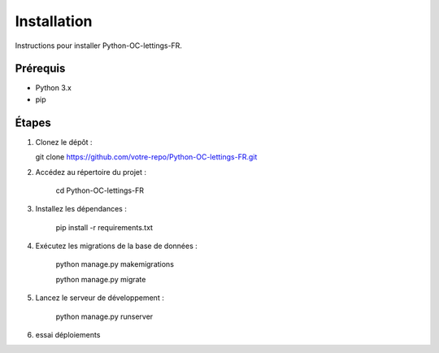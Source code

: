 Installation
============

Instructions pour installer Python-OC-lettings-FR.

Prérequis
---------
- Python 3.x
- pip

Étapes
------
1. Clonez le dépôt :

   git clone https://github.com/votre-repo/Python-OC-lettings-FR.git

2. Accédez au répertoire du projet :

    cd Python-OC-lettings-FR

3. Installez les dépendances :

    pip install -r requirements.txt

4. Exécutez les migrations de la base de données :

    python manage.py makemigrations

    python manage.py migrate

5. Lancez le serveur de développement :

    python manage.py runserver

6. essai déploiements
